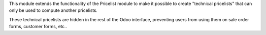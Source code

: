 This module extends the functionality of the Pricelist module to make it
possible to create "technical pricelists" that can only be used
to compute another pricelists.

These technical pricelists are hidden in the rest of the Odoo interface,
preventing users from using them on sale order forms, customer forms, etc..
